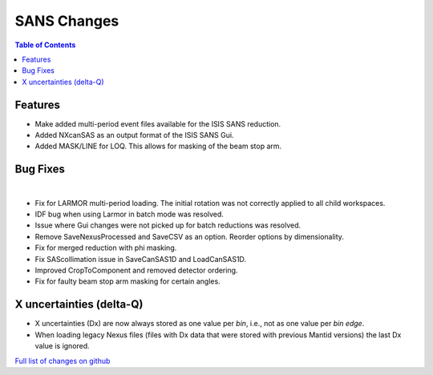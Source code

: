 ============
SANS Changes
============

.. contents:: Table of Contents
   :local:

Features
---------

- Make added multi-period event files available for the ISIS SANS reduction.
- Added NXcanSAS as an output format of the ISIS SANS Gui.
- Added MASK/LINE for LOQ. This allows for masking of the beam stop arm.

Bug Fixes
---------

|

- Fix for LARMOR multi-period loading. The initial rotation was not correctly applied to all child workspaces.
- IDF bug when using Larmor in batch mode was resolved.
- Issue where Gui changes were not picked up for batch reductions was resolved.
- Remove SaveNexusProcessed and SaveCSV as an option. Reorder options by dimensionality.
- Fix for merged reduction with phi masking.
- Fix SAScollimation issue in SaveCanSAS1D and LoadCanSAS1D.
- Improved CropToComponent and removed detector ordering.
- Fix for faulty beam stop arm masking for certain angles.

X uncertainties (delta-Q)
-------------------------

- X uncertainties (Dx) are now always stored as one value per *bin*, i.e., not as one value per *bin edge*.
- When loading legacy Nexus files (files with Dx data that were stored with previous Mantid versions) the last Dx value is ignored.


`Full list of changes on github <http://github.com/mantidproject/mantid/pulls?q=is%3Apr+milestone%3A%22Release+3.9%22+is%3Amerged+label%3A%22Component%3A+SANS%22>`__
